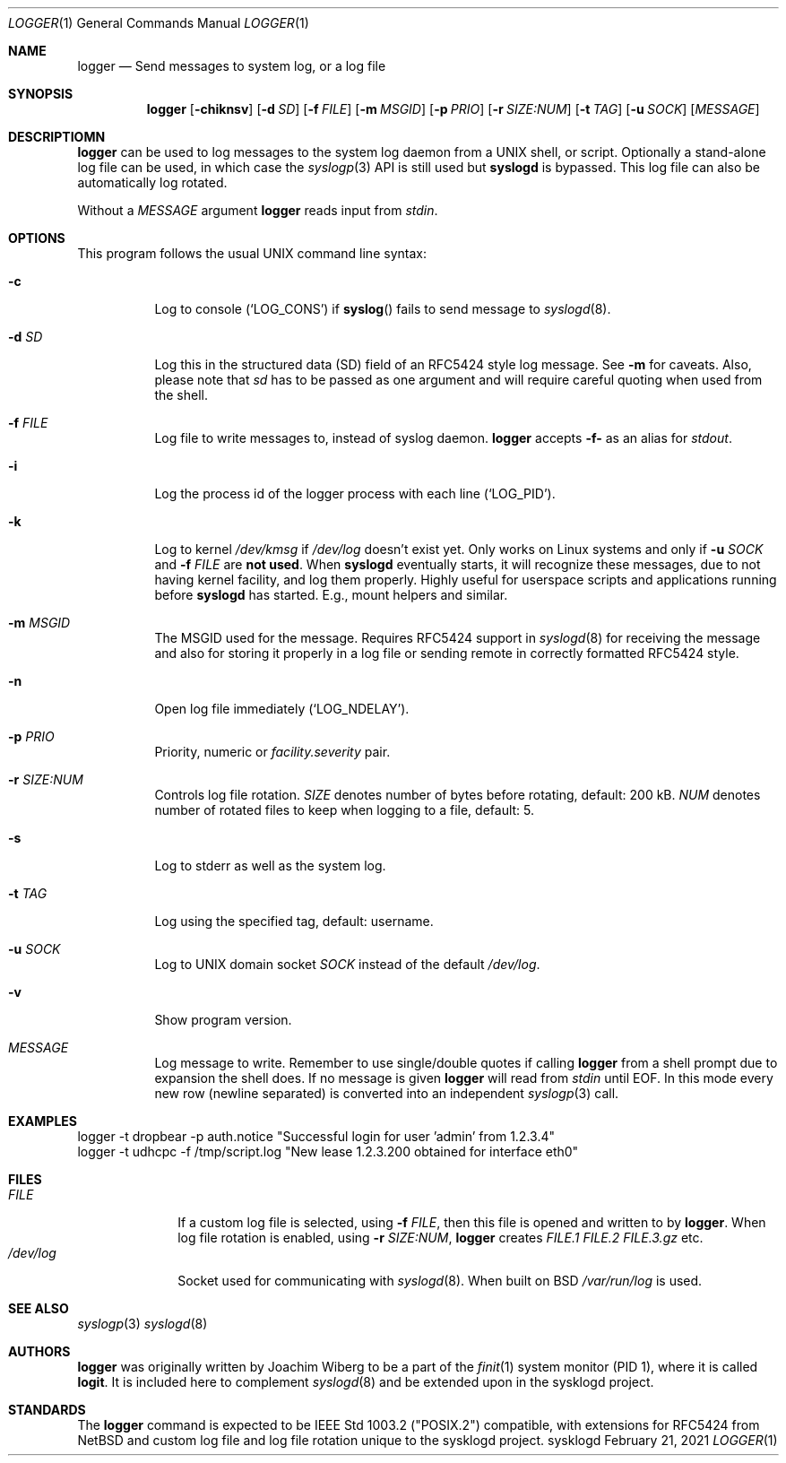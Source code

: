 .\"                                                              -*- nroff -*-
.\" Copyright (c) 2018-2021  Joachim Wiberg <troglobit@gmail.com>
.\" All rights reserved.
.\"
.\" Redistribution and use in source and binary forms, with or without
.\" modification, are permitted provided that the following conditions
.\" are met:
.\" 1. Redistributions of source code must retain the above copyright
.\"    notice, this list of conditions and the following disclaimer.
.\" 2. Redistributions in binary form must reproduce the above copyright
.\"    notice, this list of conditions and the following disclaimer in the
.\"    documentation and/or other materials provided with the distribution.
.\" 3. Neither the name of the University nor the names of its contributors
.\"    may be used to endorse or promote products derived from this software
.\"    without specific prior written permission.
.\"
.\" THIS SOFTWARE IS PROVIDED BY THE REGENTS AND CONTRIBUTORS ``AS IS'' AND
.\" ANY EXPRESS OR IMPLIED WARRANTIES, INCLUDING, BUT NOT LIMITED TO, THE
.\" IMPLIED WARRANTIES OF MERCHANTABILITY AND FITNESS FOR A PARTICULAR PURPOSE
.\" ARE DISCLAIMED.  IN NO EVENT SHALL THE REGENTS OR CONTRIBUTORS BE LIABLE
.\" FOR ANY DIRECT, INDIRECT, INCIDENTAL, SPECIAL, EXEMPLARY, OR CONSEQUENTIAL
.\" DAMAGES (INCLUDING, BUT NOT LIMITED TO, PROCUREMENT OF SUBSTITUTE GOODS
.\" OR SERVICES; LOSS OF USE, DATA, OR PROFITS; OR BUSINESS INTERRUPTION)
.\" HOWEVER CAUSED AND ON ANY THEORY OF LIABILITY, WHETHER IN CONTRACT, STRICT
.\" LIABILITY, OR TORT (INCLUDING NEGLIGENCE OR OTHERWISE) ARISING IN ANY WAY
.\" OUT OF THE USE OF THIS SOFTWARE, EVEN IF ADVISED OF THE POSSIBILITY OF
.\" SUCH DAMAGE.
.Dd February 21, 2021
.Dt LOGGER 1
.Os sysklogd
.Sh NAME
.Nm logger
.Nd Send messages to system log, or a log file
.Sh SYNOPSIS
.Nm
.Op Fl chiknsv
.Op Fl d Ar SD
.Op Fl f Ar FILE
.Op Fl m Ar MSGID
.Op Fl p Ar PRIO
.Op Fl r Ar SIZE:NUM
.Op Fl t Ar TAG
.Op Fl u Ar SOCK
.Op Ar MESSAGE
.Sh DESCRIPTIOMN
.Nm
can be used to log messages to the system log daemon from a UNIX shell,
or script.  Optionally a stand-alone log file can be used, in which case
the
.Xr syslogp 3
API is still used but
.Nm syslogd
is bypassed.  This log file can also be automatically log rotated.
.Pp
Without a
.Ar MESSAGE
argument
.Nm
reads input from
.Ar stdin .
.Sh OPTIONS
This program follows the usual UNIX command line syntax:
.Bl -tag -width Ds
.It Fl c
Log to console
.Ql ( LOG_CONS )
if
.Fn syslog
fails to send message to
.Xr syslogd 8 .
.It Fl d Ar SD
Log this in the structured data (SD) field of an RFC5424 style log
message.  See
.Fl m
for caveats.  Also, please note that
.Ar sd
has to be passed as one argument and will require careful quoting when
used from the shell.
.It Fl f Ar FILE
Log file to write messages to, instead of syslog daemon.
.Nm
accepts
.Fl f-
as an alias for
.Ar stdout .
.It Fl i
Log the process id of the logger process with each line
.Ql ( LOG_PID ) .
.It Fl k
Log to kernel
.Pa /dev/kmsg
if
.Pa /dev/log
doesn't exist yet.  Only works on Linux systems and only if
.Fl u Ar SOCK
and
.Fl f Ar FILE
are
.Sy not used .
When
.Nm syslogd
eventually starts, it will recognize these messages, due to not having
kernel facility, and log them properly.  Highly useful for userspace
scripts and applications running before
.Nm syslogd
has started.  E.g., mount helpers and similar.
.It Fl m Ar MSGID
The MSGID used for the message.  Requires RFC5424 support in
.Xr syslogd 8
for receiving the message and also for storing it properly in a log file
or sending remote in correctly formatted RFC5424 style.
.It Fl n
Open log file immediately
.Ql ( LOG_NDELAY ) .
.It Fl p Ar PRIO
Priority, numeric or
.Ar facility.severity
pair.
.It Fl r Ar SIZE:NUM
Controls log file rotation.
.Ar SIZE
denotes number of bytes before rotating, default: 200 kB.
.Ar NUM
denotes number of rotated files to keep when logging to a file, default:
5.
.It Fl s
Log to stderr as well as the system log.
.It Fl t Ar TAG
Log using the specified tag, default: username.
.It Fl u Ar SOCK
Log to UNIX domain socket
.Ar SOCK
instead of the default
.Pa /dev/log .
.It Fl v
Show program version.
.It Ar MESSAGE
Log message to write.  Remember to use single/double quotes if calling
.Nm
from a shell prompt due to expansion the shell does.  If no message is
given
.Nm
will read from
.Ar stdin
until EOF.  In this mode every new row (newline separated) is converted
into an independent
.Xr syslogp 3
call.
.El
.Sh EXAMPLES
.Bd -unfilled -offset left
logger -t dropbear -p auth.notice "Successful login for user 'admin' from 1.2.3.4"
logger -t udhcpc -f /tmp/script.log "New lease 1.2.3.200 obtained for interface eth0"
.Ed
.Sh FILES
.Bl -tag -width /dev/log -compact
.It Ar FILE
If a custom log file is selected, using
.Fl f Ar FILE ,
then this file is opened and written to by
.Nm .
When log file rotation is enabled, using
.Fl r Ar SIZE:NUM ,
.Nm
creates
.Pa FILE.1 FILE.2 FILE.3.gz
etc.
.It Pa /dev/log
Socket used for communicating with
.Xr syslogd 8 .
When built on BSD
.Pa /var/run/log 
is used.
.El
.Sh SEE ALSO
.Xr syslogp 3
.Xr syslogd 8
.Sh AUTHORS
.Nm
was originally written by Joachim Wiberg to be a part of the
.Xr finit 1
system monitor (PID 1), where it is called
.Nm logit .
It is included here to complement
.Xr syslogd  8
and be extended upon in the sysklogd project.
.Sh STANDARDS
The
.Nm
command is expected to be IEEE Std 1003.2 ("POSIX.2") compatible, with
extensions for RFC5424 from NetBSD and custom log file and log file
rotation unique to the sysklogd project.

